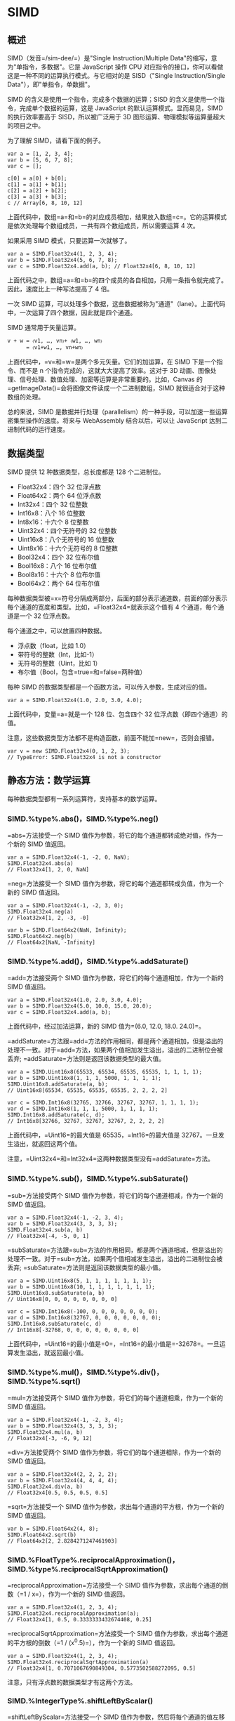 * SIMD
  :PROPERTIES:
  :CUSTOM_ID: simd
  :END:

** 概述
   :PROPERTIES:
   :CUSTOM_ID: 概述
   :END:

SIMD（发音=/sim-dee/=）是"Single Instruction/Multiple
Data"的缩写，意为"单指令，多数据"。它是 JavaScript 操作 CPU
对应指令的接口，你可以看做这是一种不同的运算执行模式。与它相对的是
SISD（"Single Instruction/Single Data"），即"单指令，单数据"。

SIMD 的含义是使用一个指令，完成多个数据的运算；SISD
的含义是使用一个指令，完成单个数据的运算，这是 JavaScript
的默认运算模式。显而易见，SIMD 的执行效率要高于 SISD，所以被广泛用于 3D
图形运算、物理模拟等运算量超大的项目之中。

为了理解 SIMD，请看下面的例子。

#+BEGIN_EXAMPLE
    var a = [1, 2, 3, 4];
    var b = [5, 6, 7, 8];
    var c = [];

    c[0] = a[0] + b[0];
    c[1] = a[1] + b[1];
    c[2] = a[2] + b[2];
    c[3] = a[3] + b[3];
    c // Array[6, 8, 10, 12]
#+END_EXAMPLE

上面代码中，数组=a=和=b=的对应成员相加，结果放入数组=c=。它的运算模式是依次处理每个数组成员，一共有四个数组成员，所以需要运算
4 次。

如果采用 SIMD 模式，只要运算一次就够了。

#+BEGIN_EXAMPLE
    var a = SIMD.Float32x4(1, 2, 3, 4);
    var b = SIMD.Float32x4(5, 6, 7, 8);
    var c = SIMD.Float32x4.add(a, b); // Float32x4[6, 8, 10, 12]
#+END_EXAMPLE

上面代码之中，数组=a=和=b=的四个成员的各自相加，只用一条指令就完成了。因此，速度比上一种写法提高了
4 倍。

一次 SIMD
运算，可以处理多个数据，这些数据被称为"通道"（lane）。上面代码中，一次运算了四个数据，因此就是四个通道。

SIMD 通常用于矢量运算。

#+BEGIN_EXAMPLE
    v + w = 〈v1, …, vn〉+ 〈w1, …, wn〉
          = 〈v1+w1, …, vn+wn〉
#+END_EXAMPLE

上面代码中，=v=和=w=是两个多元矢量。它们的加运算，在 SIMD
下是一个指令、而不是 n 个指令完成的，这就大大提高了效率。这对于 3D
动画、图像处理、信号处理、数值处理、加密等运算是非常重要的。比如，Canvas
的=getImageData()=会将图像文件读成一个二进制数组，SIMD
就很适合对于这种数组的处理。

总的来说，SIMD
是数据并行处理（parallelism）的一种手段，可以加速一些运算密集型操作的速度。将来与
WebAssembly 结合以后，可以让 JavaScript 达到二进制代码的运行速度。

** 数据类型
   :PROPERTIES:
   :CUSTOM_ID: 数据类型
   :END:

SIMD 提供 12 种数据类型，总长度都是 128 个二进制位。

- Float32x4：四个 32 位浮点数
- Float64x2：两个 64 位浮点数
- Int32x4：四个 32 位整数
- Int16x8：八个 16 位整数
- Int8x16：十六个 8 位整数
- Uint32x4：四个无符号的 32 位整数
- Uint16x8：八个无符号的 16 位整数
- Uint8x16：十六个无符号的 8 位整数
- Bool32x4：四个 32 位布尔值
- Bool16x8：八个 16 位布尔值
- Bool8x16：十六个 8 位布尔值
- Bool64x2：两个 64 位布尔值

每种数据类型被=x=符号分隔成两部分，后面的部分表示通道数，前面的部分表示每个通道的宽度和类型。比如，=Float32x4=就表示这个值有
4 个通道，每个通道是一个 32 位浮点数。

每个通道之中，可以放置四种数据。

- 浮点数（float，比如 1.0）
- 带符号的整数（Int，比如-1）
- 无符号的整数（Uint，比如 1）
- 布尔值（Bool，包含=true=和=false=两种值）

每种 SIMD 的数据类型都是一个函数方法，可以传入参数，生成对应的值。

#+BEGIN_EXAMPLE
    var a = SIMD.Float32x4(1.0, 2.0, 3.0, 4.0);
#+END_EXAMPLE

上面代码中，变量=a=就是一个 128 位、包含四个 32
位浮点数（即四个通道）的值。

注意，这些数据类型方法都不是构造函数，前面不能加=new=，否则会报错。

#+BEGIN_EXAMPLE
    var v = new SIMD.Float32x4(0, 1, 2, 3);
    // TypeError: SIMD.Float32x4 is not a constructor
#+END_EXAMPLE

** 静态方法：数学运算
   :PROPERTIES:
   :CUSTOM_ID: 静态方法数学运算
   :END:

每种数据类型都有一系列运算符，支持基本的数学运算。

*** SIMD.%type%.abs()，SIMD.%type%.neg()
    :PROPERTIES:
    :CUSTOM_ID: simd.type.abssimd.type.neg
    :END:

=abs=方法接受一个 SIMD
值作为参数，将它的每个通道都转成绝对值，作为一个新的 SIMD 值返回。

#+BEGIN_EXAMPLE
    var a = SIMD.Float32x4(-1, -2, 0, NaN);
    SIMD.Float32x4.abs(a)
    // Float32x4[1, 2, 0, NaN]
#+END_EXAMPLE

=neg=方法接受一个 SIMD
值作为参数，将它的每个通道都转成负值，作为一个新的 SIMD 值返回。

#+BEGIN_EXAMPLE
    var a = SIMD.Float32x4(-1, -2, 3, 0);
    SIMD.Float32x4.neg(a)
    // Float32x4[1, 2, -3, -0]

    var b = SIMD.Float64x2(NaN, Infinity);
    SIMD.Float64x2.neg(b)
    // Float64x2[NaN, -Infinity]
#+END_EXAMPLE

*** SIMD.%type%.add()，SIMD.%type%.addSaturate()
    :PROPERTIES:
    :CUSTOM_ID: simd.type.addsimd.type.addsaturate
    :END:

=add=方法接受两个 SIMD 值作为参数，将它们的每个通道相加，作为一个新的
SIMD 值返回。

#+BEGIN_EXAMPLE
    var a = SIMD.Float32x4(1.0, 2.0, 3.0, 4.0);
    var b = SIMD.Float32x4(5.0, 10.0, 15.0, 20.0);
    var c = SIMD.Float32x4.add(a, b);
#+END_EXAMPLE

上面代码中，经过加法运算，新的 SIMD 值为=(6.0, 12.0, 18.0. 24.0)=。

=addSaturate=方法跟=add=方法的作用相同，都是两个通道相加，但是溢出的处理不一致。对于=add=方法，如果两个值相加发生溢出，溢出的二进制位会被丢弃;
=addSaturate=方法则是返回该数据类型的最大值。

#+BEGIN_EXAMPLE
    var a = SIMD.Uint16x8(65533, 65534, 65535, 65535, 1, 1, 1, 1);
    var b = SIMD.Uint16x8(1, 1, 1, 5000, 1, 1, 1, 1);
    SIMD.Uint16x8.addSaturate(a, b);
    // Uint16x8[65534, 65535, 65535, 65535, 2, 2, 2, 2]

    var c = SIMD.Int16x8(32765, 32766, 32767, 32767, 1, 1, 1, 1);
    var d = SIMD.Int16x8(1, 1, 1, 5000, 1, 1, 1, 1);
    SIMD.Int16x8.addSaturate(c, d);
    // Int16x8[32766, 32767, 32767, 32767, 2, 2, 2, 2]
#+END_EXAMPLE

上面代码中，=Uint16=的最大值是 65535，=Int16=的最大值是
32767。一旦发生溢出，就返回这两个值。

注意，=Uint32x4=和=Int32x4=这两种数据类型没有=addSaturate=方法。

*** SIMD.%type%.sub()，SIMD.%type%.subSaturate()
    :PROPERTIES:
    :CUSTOM_ID: simd.type.subsimd.type.subsaturate
    :END:

=sub=方法接受两个 SIMD 值作为参数，将它们的每个通道相减，作为一个新的
SIMD 值返回。

#+BEGIN_EXAMPLE
    var a = SIMD.Float32x4(-1, -2, 3, 4);
    var b = SIMD.Float32x4(3, 3, 3, 3);
    SIMD.Float32x4.sub(a, b)
    // Float32x4[-4, -5, 0, 1]
#+END_EXAMPLE

=subSaturate=方法跟=sub=方法的作用相同，都是两个通道相减，但是溢出的处理不一致。对于=sub=方法，如果两个值相减发生溢出，溢出的二进制位会被丢弃;
=subSaturate=方法则是返回该数据类型的最小值。

#+BEGIN_EXAMPLE
    var a = SIMD.Uint16x8(5, 1, 1, 1, 1, 1, 1, 1);
    var b = SIMD.Uint16x8(10, 1, 1, 1, 1, 1, 1, 1);
    SIMD.Uint16x8.subSaturate(a, b)
    // Uint16x8[0, 0, 0, 0, 0, 0, 0, 0]

    var c = SIMD.Int16x8(-100, 0, 0, 0, 0, 0, 0, 0);
    var d = SIMD.Int16x8(32767, 0, 0, 0, 0, 0, 0, 0);
    SIMD.Int16x8.subSaturate(c, d)
    // Int16x8[-32768, 0, 0, 0, 0, 0, 0, 0, 0]
#+END_EXAMPLE

上面代码中，=Uint16=的最小值是=0=，=Int16=的最小值是=-32678=。一旦运算发生溢出，就返回最小值。

*** SIMD.%type%.mul()，SIMD.%type%.div()，SIMD.%type%.sqrt()
    :PROPERTIES:
    :CUSTOM_ID: simd.type.mulsimd.type.divsimd.type.sqrt
    :END:

=mul=方法接受两个 SIMD 值作为参数，将它们的每个通道相乘，作为一个新的
SIMD 值返回。

#+BEGIN_EXAMPLE
    var a = SIMD.Float32x4(-1, -2, 3, 4);
    var b = SIMD.Float32x4(3, 3, 3, 3);
    SIMD.Float32x4.mul(a, b)
    // Float32x4[-3, -6, 9, 12]
#+END_EXAMPLE

=div=方法接受两个 SIMD 值作为参数，将它们的每个通道相除，作为一个新的
SIMD 值返回。

#+BEGIN_EXAMPLE
    var a = SIMD.Float32x4(2, 2, 2, 2);
    var b = SIMD.Float32x4(4, 4, 4, 4);
    SIMD.Float32x4.div(a, b)
    // Float32x4[0.5, 0.5, 0.5, 0.5]
#+END_EXAMPLE

=sqrt=方法接受一个 SIMD 值作为参数，求出每个通道的平方根，作为一个新的
SIMD 值返回。

#+BEGIN_EXAMPLE
    var b = SIMD.Float64x2(4, 8);
    SIMD.Float64x2.sqrt(b)
    // Float64x2[2, 2.8284271247461903]
#+END_EXAMPLE

*** SIMD.%FloatType%.reciprocalApproximation()，SIMD.%type%.reciprocalSqrtApproximation()
    :PROPERTIES:
    :CUSTOM_ID: simd.floattype.reciprocalapproximationsimd.type.reciprocalsqrtapproximation
    :END:

=reciprocalApproximation=方法接受一个 SIMD
值作为参数，求出每个通道的倒数（=1 / x=），作为一个新的 SIMD 值返回。

#+BEGIN_EXAMPLE
    var a = SIMD.Float32x4(1, 2, 3, 4);
    SIMD.Float32x4.reciprocalApproximation(a);
    // Float32x4[1, 0.5, 0.3333333432674408, 0.25]
#+END_EXAMPLE

=reciprocalSqrtApproximation=方法接受一个 SIMD
值作为参数，求出每个通道的平方根的倒数（=1 / (x^0.5)=），作为一个新的
SIMD 值返回。

#+BEGIN_EXAMPLE
    var a = SIMD.Float32x4(1, 2, 3, 4);
    SIMD.Float32x4.reciprocalSqrtApproximation(a)
    // Float32x4[1, 0.7071067690849304, 0.5773502588272095, 0.5]
#+END_EXAMPLE

注意，只有浮点数的数据类型才有这两个方法。

*** SIMD.%IntegerType%.shiftLeftByScalar()
    :PROPERTIES:
    :CUSTOM_ID: simd.integertype.shiftleftbyscalar
    :END:

=shiftLeftByScalar=方法接受一个 SIMD
值作为参数，然后将每个通道的值左移指定的位数，作为一个新的 SIMD 值返回。

#+BEGIN_EXAMPLE
    var a = SIMD.Int32x4(1, 2, 4, 8);
    SIMD.Int32x4.shiftLeftByScalar(a, 1);
    // Int32x4[2, 4, 8, 16]
#+END_EXAMPLE

如果左移后，新的值超出了当前数据类型的位数，溢出的部分会被丢弃。

#+BEGIN_EXAMPLE
    var ix4 = SIMD.Int32x4(1, 2, 3, 4);
    var jx4 = SIMD.Int32x4.shiftLeftByScalar(ix4, 32);
    // Int32x4[0, 0, 0, 0]
#+END_EXAMPLE

注意，只有整数的数据类型才有这个方法。

*** SIMD.%IntegerType%.shiftRightByScalar()
    :PROPERTIES:
    :CUSTOM_ID: simd.integertype.shiftrightbyscalar
    :END:

=shiftRightByScalar=方法接受一个 SIMD
值作为参数，然后将每个通道的值右移指定的位数，返回一个新的 SIMD 值。

#+BEGIN_EXAMPLE
    var a = SIMD.Int32x4(1, 2, 4, -8);
    SIMD.Int32x4.shiftRightByScalar(a, 1);
    // Int32x4[0, 1, 2, -4]
#+END_EXAMPLE

如果原来通道的值是带符号的值，则符号位保持不变，不受右移影响。如果是不带符号位的值，则右移后头部会补=0=。

#+BEGIN_EXAMPLE
    var a = SIMD.Uint32x4(1, 2, 4, -8);
    SIMD.Uint32x4.shiftRightByScalar(a, 1);
    // Uint32x4[0, 1, 2, 2147483644]
#+END_EXAMPLE

上面代码中，=-8=右移一位变成了=2147483644=，是因为对于 32
位无符号整数来说，=-8=的二进制形式是=11111111111111111111111111111000=，右移一位就变成了=01111111111111111111111111111100=，相当于=2147483644=。

注意，只有整数的数据类型才有这个方法。

** 静态方法：通道处理
   :PROPERTIES:
   :CUSTOM_ID: 静态方法通道处理
   :END:

*** SIMD.%type%.check()
    :PROPERTIES:
    :CUSTOM_ID: simd.type.check
    :END:

=check=方法用于检查一个值是否为当前类型的 SIMD
值。如果是的，就返回这个值，否则就报错。

#+BEGIN_EXAMPLE
    var a = SIMD.Float32x4(1, 2, 3, 9);

    SIMD.Float32x4.check(a);
    // Float32x4[1, 2, 3, 9]

    SIMD.Float32x4.check([1,2,3,4]) // 报错
    SIMD.Int32x4.check(a) // 报错
    SIMD.Int32x4.check('hello world') // 报错
#+END_EXAMPLE

*** SIMD.%type%.extractLane()，SIMD.%type%.replaceLane()
    :PROPERTIES:
    :CUSTOM_ID: simd.type.extractlanesimd.type.replacelane
    :END:

=extractLane=方法用于返回给定通道的值。它接受两个参数，分别是 SIMD
值和通道编号。

#+BEGIN_EXAMPLE
    var t = SIMD.Float32x4(1, 2, 3, 4);
    SIMD.Float32x4.extractLane(t, 2) // 3
#+END_EXAMPLE

=replaceLane=方法用于替换指定通道的值，并返回一个新的 SIMD
值。它接受三个参数，分别是原来的 SIMD 值、通道编号和新的通道值。

#+BEGIN_EXAMPLE
    var t = SIMD.Float32x4(1, 2, 3, 4);
    SIMD.Float32x4.replaceLane(t, 2, 42)
    // Float32x4[1, 2, 42, 4]
#+END_EXAMPLE

*** SIMD.%type%.load()
    :PROPERTIES:
    :CUSTOM_ID: simd.type.load
    :END:

=load=方法用于从二进制数组读入数据，生成一个新的 SIMD 值。

#+BEGIN_EXAMPLE
    var a = new Int32Array([1,2,3,4,5,6,7,8]);
    SIMD.Int32x4.load(a, 0);
    // Int32x4[1, 2, 3, 4]

    var b = new Int32Array([1,2,3,4,5,6,7,8]);
    SIMD.Int32x4.load(a, 2);
    // Int32x4[3, 4, 5, 6]
#+END_EXAMPLE

=load=方法接受两个参数：一个二进制数组和开始读取的位置（从 0
开始）。如果位置不合法（比如=-1=或者超出二进制数组的大小），就会抛出一个错误。

这个方法还有三个变种=load1()=、=load2()=、=load3()=，表示从指定位置开始，只加载一个通道、二个通道、三个通道的值。

#+BEGIN_EXAMPLE
    // 格式
    SIMD.Int32x4.load(tarray, index)
    SIMD.Int32x4.load1(tarray, index)
    SIMD.Int32x4.load2(tarray, index)
    SIMD.Int32x4.load3(tarray, index)

    // 实例
    var a = new Int32Array([1,2,3,4,5,6,7,8]);
    SIMD.Int32x4.load1(a, 0);
    // Int32x4[1, 0, 0, 0]
    SIMD.Int32x4.load2(a, 0);
    // Int32x4[1, 2, 0, 0]
    SIMD.Int32x4.load3(a, 0);
    // Int32x4[1, 2, 3,0]
#+END_EXAMPLE

*** SIMD.%type%.store()
    :PROPERTIES:
    :CUSTOM_ID: simd.type.store
    :END:

=store=方法用于将一个 SIMD
值，写入一个二进制数组。它接受三个参数，分别是二进制数组、开始写入的数组位置、SIMD
值。它返回写入值以后的二进制数组。

#+BEGIN_EXAMPLE
    var t1 = new Int32Array(8);
    var v1 = SIMD.Int32x4(1, 2, 3, 4);
    SIMD.Int32x4.store(t1, 0, v1)
    // Int32Array[1, 2, 3, 4, 0, 0, 0, 0]

    var t2 = new Int32Array(8);
    var v2 = SIMD.Int32x4(1, 2, 3, 4);
    SIMD.Int32x4.store(t2, 2, v2)
    // Int32Array[0, 0, 1, 2, 3, 4, 0, 0]
#+END_EXAMPLE

上面代码中，=t1=是一个二进制数组，=v1=是一个 SIMD
值，只有四个通道。所以写入=t1=以后，只有前四个位置有值，后四个位置都是
0。而=t2=是从 2 号位置开始写入，所以前两个位置和后两个位置都是 0。

这个方法还有三个变种=store1()=、=store2()=和=store3()=，表示只写入一个通道、二个通道和三个通道的值。

#+BEGIN_EXAMPLE
    var tarray = new Int32Array(8);
    var value = SIMD.Int32x4(1, 2, 3, 4);
    SIMD.Int32x4.store1(tarray, 0, value);
    // Int32Array[1, 0, 0, 0, 0, 0, 0, 0]
#+END_EXAMPLE

*** SIMD.%type%.splat()
    :PROPERTIES:
    :CUSTOM_ID: simd.type.splat
    :END:

=splat=方法返回一个新的 SIMD
值，该值的所有通道都会设成同一个预先给定的值。

#+BEGIN_EXAMPLE
    SIMD.Float32x4.splat(3);
    // Float32x4[3, 3, 3, 3]
    SIMD.Float64x2.splat(3);
    // Float64x2[3, 3]
#+END_EXAMPLE

如果省略参数，所有整数型的 SIMD 值都会设定=0=，浮点型的 SIMD
值都会设成=NaN=。

*** SIMD.%type%.swizzle()
    :PROPERTIES:
    :CUSTOM_ID: simd.type.swizzle
    :END:

=swizzle=方法返回一个新的 SIMD 值，重新排列原有的 SIMD 值的通道顺序。

#+BEGIN_EXAMPLE
    var t = SIMD.Float32x4(1, 2, 3, 4);
    SIMD.Float32x4.swizzle(t, 1, 2, 0, 3);
    // Float32x4[2,3,1,4]
#+END_EXAMPLE

上面代码中，=swizzle=方法的第一个参数是原有的 SIMD
值，后面的参数对应将要返回的 SIMD 值的四个通道。它的意思是新的 SIMD
的四个通道，依次是原来 SIMD 值的 1 号通道、2 号通道、0 号通道、3
号通道。由于 SIMD 值最多可以有 16
个通道，所以=swizzle=方法除了第一个参数以外，最多还可以接受 16 个参数。

下面是另一个例子。

#+BEGIN_EXAMPLE
    var a = SIMD.Float32x4(1.0, 2.0, 3.0, 4.0);
    // Float32x4[1.0, 2.0, 3.0, 4.0]

    var b = SIMD.Float32x4.swizzle(a, 0, 0, 1, 1);
    // Float32x4[1.0, 1.0, 2.0, 2.0]

    var c = SIMD.Float32x4.swizzle(a, 3, 3, 3, 3);
    // Float32x4[4.0, 4.0, 4.0, 4.0]

    var d = SIMD.Float32x4.swizzle(a, 3, 2, 1, 0);
    // Float32x4[4.0, 3.0, 2.0, 1.0]
#+END_EXAMPLE

*** SIMD.%type%.shuffle()
    :PROPERTIES:
    :CUSTOM_ID: simd.type.shuffle
    :END:

=shuffle=方法从两个 SIMD 值之中取出指定通道，返回一个新的 SIMD 值。

#+BEGIN_EXAMPLE
    var a = SIMD.Float32x4(1, 2, 3, 4);
    var b = SIMD.Float32x4(5, 6, 7, 8);

    SIMD.Float32x4.shuffle(a, b, 1, 5, 7, 2);
    // Float32x4[2, 6, 8, 3]
#+END_EXAMPLE

上面代码中，=a=和=b=一共有 8 个通道，依次编号为 0 到
7。=shuffle=根据编号，取出相应的通道，返回一个新的 SIMD 值。

** 静态方法：比较运算
   :PROPERTIES:
   :CUSTOM_ID: 静态方法比较运算
   :END:

*** SIMD.%type%.equal()，SIMD.%type%.notEqual()
    :PROPERTIES:
    :CUSTOM_ID: simd.type.equalsimd.type.notequal
    :END:

=equal=方法用来比较两个 SIMD
值=a=和=b=的每一个通道，根据两者是否精确相等（=a === b=），得到一个布尔值。最后，所有通道的比较结果，组成一个新的
SIMD
值，作为掩码返回。=notEqual=方法则是比较两个通道是否不相等（=a !== b=）。

#+BEGIN_EXAMPLE
    var a = SIMD.Float32x4(1, 2, 3, 9);
    var b = SIMD.Float32x4(1, 4, 7, 9);

    SIMD.Float32x4.equal(a,b)
    // Bool32x4[true, false, false, true]

    SIMD.Float32x4.notEqual(a,b);
    // Bool32x4[false, true, true, false]
#+END_EXAMPLE

*** SIMD.%type%.greaterThan()，SIMD.%type%.greaterThanOrEqual()
    :PROPERTIES:
    :CUSTOM_ID: simd.type.greaterthansimd.type.greaterthanorequal
    :END:

=greatThan=方法用来比较两个 SIMD
值=a=和=b=的每一个通道，如果在该通道中，=a=较大就得到=true=，否则得到=false=。最后，所有通道的比较结果，组成一个新的
SIMD 值，作为掩码返回。=greaterThanOrEqual=则是比较=a=是否大于等于=b=。

#+BEGIN_EXAMPLE
    var a = SIMD.Float32x4(1, 6, 3, 11);
    var b = SIMD.Float32x4(1, 4, 7, 9);

    SIMD.Float32x4.greaterThan(a, b)
    // Bool32x4[false, true, false, true]

    SIMD.Float32x4.greaterThanOrEqual(a, b)
    // Bool32x4[true, true, false, true]
#+END_EXAMPLE

*** SIMD.%type%.lessThan()，SIMD.%type%.lessThanOrEqual()
    :PROPERTIES:
    :CUSTOM_ID: simd.type.lessthansimd.type.lessthanorequal
    :END:

=lessThan=方法用来比较两个 SIMD
值=a=和=b=的每一个通道，如果在该通道中，=a=较小就得到=true=，否则得到=false=。最后，所有通道的比较结果，会组成一个新的
SIMD 值，作为掩码返回。=lessThanOrEqual=方法则是比较=a=是否等于=b=。

#+BEGIN_EXAMPLE
    var a = SIMD.Float32x4(1, 2, 3, 11);
    var b = SIMD.Float32x4(1, 4, 7, 9);

    SIMD.Float32x4.lessThan(a, b)
    // Bool32x4[false, true, true, false]

    SIMD.Float32x4.lessThanOrEqual(a, b)
    // Bool32x4[true, true, true, false]
#+END_EXAMPLE

*** SIMD.%type%.select()
    :PROPERTIES:
    :CUSTOM_ID: simd.type.select
    :END:

=select=方法通过掩码生成一个新的 SIMD
值。它接受三个参数，分别是掩码和两个 SIMD 值。

#+BEGIN_EXAMPLE
    var a = SIMD.Float32x4(1, 2, 3, 4);
    var b = SIMD.Float32x4(5, 6, 7, 8);

    var mask = SIMD.Bool32x4(true, false, false, true);

    SIMD.Float32x4.select(mask, a, b);
    // Float32x4[1, 6, 7, 4]
#+END_EXAMPLE

上面代码中，=select=方法接受掩码和两个 SIMD
值作为参数。当某个通道对应的掩码为=true=时，会选择第一个 SIMD
值的对应通道，否则选择第二个 SIMD 值的对应通道。

这个方法通常与比较运算符结合使用。

#+BEGIN_EXAMPLE
    var a = SIMD.Float32x4(0, 12, 3, 4);
    var b = SIMD.Float32x4(0, 6, 7, 50);

    var mask = SIMD.Float32x4.lessThan(a,b);
    // Bool32x4[false, false, true, true]

    var result = SIMD.Float32x4.select(mask, a, b);
    // Float32x4[0, 6, 3, 4]
#+END_EXAMPLE

上面代码中，先通过=lessThan=方法生成一个掩码，然后通过=select=方法生成一个由每个通道的较小值组成的新的
SIMD 值。

*** SIMD.%BooleanType%.allTrue()，SIMD.%BooleanType%.anyTrue()
    :PROPERTIES:
    :CUSTOM_ID: simd.booleantype.alltruesimd.booleantype.anytrue
    :END:

=allTrue=方法接受一个 SIMD 值作为参数，然后返回一个布尔值，表示该 SIMD
值的所有通道是否都为=true=。

#+BEGIN_EXAMPLE
    var a = SIMD.Bool32x4(true, true, true, true);
    var b = SIMD.Bool32x4(true, false, true, true);

    SIMD.Bool32x4.allTrue(a); // true
    SIMD.Bool32x4.allTrue(b); // false
#+END_EXAMPLE

=anyTrue=方法则是只要有一个通道为=true=，就返回=true=，否则返回=false=。

#+BEGIN_EXAMPLE
    var a = SIMD.Bool32x4(false, false, false, false);
    var b = SIMD.Bool32x4(false, false, true, false);

    SIMD.Bool32x4.anyTrue(a); // false
    SIMD.Bool32x4.anyTrue(b); // true
#+END_EXAMPLE

注意，只有四种布尔值数据类型（=Bool32x4=、=Bool16x8=、=Bool8x16=、=Bool64x2=）才有这两个方法。

这两个方法通常与比较运算符结合使用。

#+BEGIN_EXAMPLE
    var ax4    = SIMD.Float32x4(1.0, 2.0, 3.0, 4.0);
    var bx4    = SIMD.Float32x4(0.0, 6.0, 7.0, 8.0);
    var ix4    = SIMD.Float32x4.lessThan(ax4, bx4);
    var b1     = SIMD.Int32x4.allTrue(ix4); // false
    var b2     = SIMD.Int32x4.anyTrue(ix4); // true
#+END_EXAMPLE

*** SIMD.%type%.min()，SIMD.%type%.minNum()
    :PROPERTIES:
    :CUSTOM_ID: simd.type.minsimd.type.minnum
    :END:

=min=方法接受两个 SIMD
值作为参数，将两者的对应通道的较小值，组成一个新的 SIMD 值返回。

#+BEGIN_EXAMPLE
    var a = SIMD.Float32x4(-1, -2, 3, 5.2);
    var b = SIMD.Float32x4(0, -4, 6, 5.5);
    SIMD.Float32x4.min(a, b);
    // Float32x4[-1, -4, 3, 5.2]
#+END_EXAMPLE

如果有一个通道的值是=NaN=，则会优先返回=NaN=。

#+BEGIN_EXAMPLE
    var c = SIMD.Float64x2(NaN, Infinity)
    var d = SIMD.Float64x2(1337, 42);
    SIMD.Float64x2.min(c, d);
    // Float64x2[NaN, 42]
#+END_EXAMPLE

=minNum=方法与=min=的作用一模一样，唯一的区别是如果有一个通道的值是=NaN=，则会优先返回另一个通道的值。

#+BEGIN_EXAMPLE
    var ax4 = SIMD.Float32x4(1.0, 2.0, NaN, NaN);
    var bx4 = SIMD.Float32x4(2.0, 1.0, 3.0, NaN);
    var cx4 = SIMD.Float32x4.min(ax4, bx4);
    // Float32x4[1.0, 1.0, NaN, NaN]
    var dx4 = SIMD.Float32x4.minNum(ax4, bx4);
    // Float32x4[1.0, 1.0, 3.0, NaN]
#+END_EXAMPLE

*** SIMD.%type%.max()，SIMD.%type%.maxNum()
    :PROPERTIES:
    :CUSTOM_ID: simd.type.maxsimd.type.maxnum
    :END:

=max=方法接受两个 SIMD
值作为参数，将两者的对应通道的较大值，组成一个新的 SIMD 值返回。

#+BEGIN_EXAMPLE
    var a = SIMD.Float32x4(-1, -2, 3, 5.2);
    var b = SIMD.Float32x4(0, -4, 6, 5.5);
    SIMD.Float32x4.max(a, b);
    // Float32x4[0, -2, 6, 5.5]
#+END_EXAMPLE

如果有一个通道的值是=NaN=，则会优先返回=NaN=。

#+BEGIN_EXAMPLE
    var c = SIMD.Float64x2(NaN, Infinity)
    var d = SIMD.Float64x2(1337, 42);
    SIMD.Float64x2.max(c, d)
    // Float64x2[NaN, Infinity]
#+END_EXAMPLE

=maxNum=方法与=max=的作用一模一样，唯一的区别是如果有一个通道的值是=NaN=，则会优先返回另一个通道的值。

#+BEGIN_EXAMPLE
    var c = SIMD.Float64x2(NaN, Infinity)
    var d = SIMD.Float64x2(1337, 42);
    SIMD.Float64x2.maxNum(c, d)
    // Float64x2[1337, Infinity]
#+END_EXAMPLE

** 静态方法：位运算
   :PROPERTIES:
   :CUSTOM_ID: 静态方法位运算
   :END:

*** SIMD.%type%.and()，SIMD.%type%.or()，SIMD.%type%.xor()，SIMD.%type%.not()
    :PROPERTIES:
    :CUSTOM_ID: simd.type.andsimd.type.orsimd.type.xorsimd.type.not
    :END:

=and=方法接受两个 SIMD
值作为参数，返回两者对应的通道进行二进制=AND=运算（=&=）后得到的新的
SIMD 值。

#+BEGIN_EXAMPLE
    var a = SIMD.Int32x4(1, 2, 4, 8);
    var b = SIMD.Int32x4(5, 5, 5, 5);
    SIMD.Int32x4.and(a, b)
    // Int32x4[1, 0, 4, 0]
#+END_EXAMPLE

上面代码中，以通道=0=为例，=1=的二进制形式是=0001=，=5=的二进制形式是=01001=，所以进行=AND=运算以后，得到=0001=。

=or=方法接受两个 SIMD
值作为参数，返回两者对应的通道进行二进制=OR=运算（=|=）后得到的新的 SIMD
值。

#+BEGIN_EXAMPLE
    var a = SIMD.Int32x4(1, 2, 4, 8);
    var b = SIMD.Int32x4(5, 5, 5, 5);
    SIMD.Int32x4.or(a, b)
    // Int32x4[5, 7, 5, 13]
#+END_EXAMPLE

=xor=方法接受两个 SIMD
值作为参数，返回两者对应的通道进行二进制"异或"运算（=^=）后得到的新的
SIMD 值。

#+BEGIN_EXAMPLE
    var a = SIMD.Int32x4(1, 2, 4, 8);
    var b = SIMD.Int32x4(5, 5, 5, 5);
    SIMD.Int32x4.xor(a, b)
    // Int32x4[4, 7, 1, 13]
#+END_EXAMPLE

=not=方法接受一个 SIMD
值作为参数，返回每个通道进行二进制"否"运算（=~=）后得到的新的 SIMD 值。

#+BEGIN_EXAMPLE
    var a = SIMD.Int32x4(1, 2, 4, 8);
    SIMD.Int32x4.not(a)
    // Int32x4[-2, -3, -5, -9]
#+END_EXAMPLE

上面代码中，=1=的否运算之所以得到=-2=，是因为在计算机内部，负数采用”2
的补码“这种形式进行表示。也就是说，整数=n=的负数形式=-n=，是对每一个二进制位取反以后，再加上
1。因此，直接取反就相当于负数形式再减去
1，比如=1=的负数形式是=-1=，再减去 1，就得到了=-2=。

** 静态方法：数据类型转换
   :PROPERTIES:
   :CUSTOM_ID: 静态方法数据类型转换
   :END:

SIMD 提供以下方法，用来将一种数据类型转为另一种数据类型。

- =SIMD.%type%.fromFloat32x4()=
- =SIMD.%type%.fromFloat32x4Bits()=
- =SIMD.%type%.fromFloat64x2Bits()=
- =SIMD.%type%.fromInt32x4()=
- =SIMD.%type%.fromInt32x4Bits()=
- =SIMD.%type%.fromInt16x8Bits()=
- =SIMD.%type%.fromInt8x16Bits()=
- =SIMD.%type%.fromUint32x4()=
- =SIMD.%type%.fromUint32x4Bits()=
- =SIMD.%type%.fromUint16x8Bits()=
- =SIMD.%type%.fromUint8x16Bits()=

带有=Bits=后缀的方法，会原封不动地将二进制位拷贝到新的数据类型；不带后缀的方法，则会进行数据类型转换。

#+BEGIN_EXAMPLE
    var t = SIMD.Float32x4(1.0, 2.0, 3.0, 4.0);
    SIMD.Int32x4.fromFloat32x4(t);
    // Int32x4[1, 2, 3, 4]

    SIMD.Int32x4.fromFloat32x4Bits(t);
    // Int32x4[1065353216, 1073741824, 1077936128, 1082130432]
#+END_EXAMPLE

上面代码中，=fromFloat32x4=是将浮点数转为整数，然后存入新的数据类型；=fromFloat32x4Bits=则是将二进制位原封不动地拷贝进入新的数据类型，然后进行解读。

=Bits=后缀的方法，还可以用于通道数目不对等的拷贝。

#+BEGIN_EXAMPLE
    var t = SIMD.Float32x4(1.0, 2.0, 3.0, 4.0);
    SIMD.Int16x8.fromFloat32x4Bits(t);
    // Int16x8[0, 16256, 0, 16384, 0, 16448, 0, 16512]
#+END_EXAMPLE

上面代码中，原始 SIMD 值=t=是 4 通道的，而目标值是 8 通道的。

如果数据转换时，原通道的数据大小，超过了目标通道的最大宽度，就会报错。

** 实例方法
   :PROPERTIES:
   :CUSTOM_ID: 实例方法
   :END:

*** SIMD.%type%.prototype.toString()
    :PROPERTIES:
    :CUSTOM_ID: simd.type.prototype.tostring
    :END:

=toString=方法返回一个 SIMD 值的字符串形式。

#+BEGIN_EXAMPLE
    var a = SIMD.Float32x4(11, 22, 33, 44);
    a.toString() // "SIMD.Float32x4(11, 22, 33, 44)"
#+END_EXAMPLE

** 实例：求平均值
   :PROPERTIES:
   :CUSTOM_ID: 实例求平均值
   :END:

正常模式下，计算=n=个值的平均值，需要运算=n=次。

#+BEGIN_EXAMPLE
    function average(list) {
      var n = list.length;
      var sum = 0.0;
      for (var i = 0; i < n; i++) {
        sum += list[i];
      }
      return sum / n;
    }
#+END_EXAMPLE

使用 SIMD，可以将计算次数减少到=n=次的四分之一。

#+BEGIN_EXAMPLE
    function average(list) {
      var n = list.length;
      var sum = SIMD.Float32x4.splat(0.0);
      for (var i = 0; i < n; i += 4) {
        sum = SIMD.Float32x4.add(
          sum,
          SIMD.Float32x4.load(list, i)
        );
      }
      var total = SIMD.Float32x4.extractLane(sum, 0) +
                  SIMD.Float32x4.extractLane(sum, 1) +
                  SIMD.Float32x4.extractLane(sum, 2) +
                  SIMD.Float32x4.extractLane(sum, 3);
      return total / n;
    }
#+END_EXAMPLE

上面代码先是每隔四位，将所有的值读入一个
SIMD，然后立刻累加。然后，得到累加值四个通道的总和，再除以=n=就可以了。
